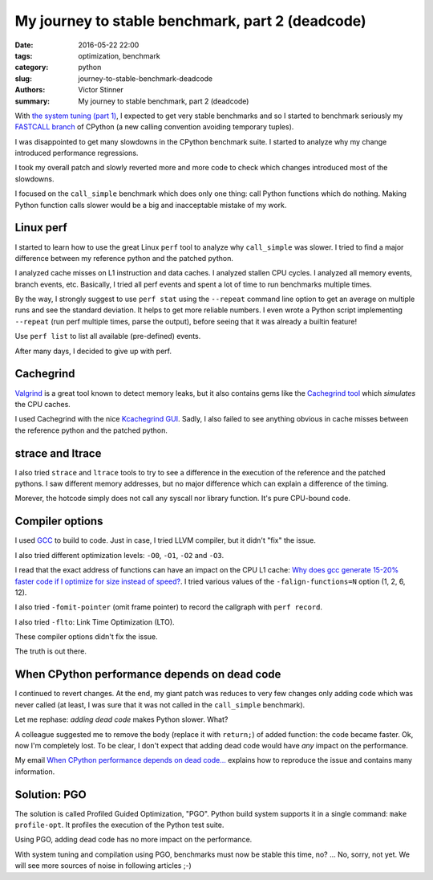 +++++++++++++++++++++++++++++++++++++++++++++++++
My journey to stable benchmark, part 2 (deadcode)
+++++++++++++++++++++++++++++++++++++++++++++++++

:date: 2016-05-22 22:00
:tags: optimization, benchmark
:category: python
:slug: journey-to-stable-benchmark-deadcode
:authors: Victor Stinner
:summary: My journey to stable benchmark, part 2 (deadcode)

.. image:: images/snail.jpg
   :alt: Snail
   :target: https://www.flickr.com/photos/uw67/16875152403/

With `the system tuning (part 1) <{filename}/stable_benchmark_system.rst>`_, I
expected to get very stable benchmarks and so I started to benchmark seriously
my `FASTCALL branch <https://bugs.python.org/issue26814>`_ of CPython (a new
calling convention avoiding temporary tuples).

I was disappointed to get many slowdowns in the CPython benchmark suite. I
started to analyze why my change introduced performance regressions.

I took my overall patch and slowly reverted more and more code to check which
changes introduced most of the slowdowns.

I focused on the ``call_simple`` benchmark which does only one thing: call
Python functions which do nothing.  Making Python function calls slower would
be a big and inacceptable mistake of my work.


Linux perf
==========

I started to learn how to use the great Linux ``perf`` tool to analyze why
``call_simple`` was slower. I tried to find a major difference between my
reference python and the patched python.

I analyzed cache misses on L1 instruction and data caches.  I analyzed stallen
CPU cycles. I analyzed all memory events, branch events, etc. Basically, I tried
all perf events and spent a lot of time to run benchmarks multiple times.

By the way, I strongly suggest to use ``perf stat`` using the ``--repeat``
command line option to get an average on multiple runs and see the standard
deviation. It helps to get more reliable numbers. I even wrote a Python script
implementing ``--repeat`` (run perf multiple times, parse the output), before
seeing that it was already a builtin feature!

Use ``perf list`` to list all available (pre-defined) events.

After many days, I decided to give up with perf.


Cachegrind
==========

.. image:: images/valgrind.png
   :alt: Logo of the Valgrind project
   :target: http://valgrind.org/

`Valgrind <http://valgrind.org/>`_ is a great tool known to detect memory
leaks, but it also contains gems like the `Cachegrind tool
<http://valgrind.org/docs/manual/cg-manual.html>`_ which *simulates* the
CPU caches.

I used Cachegrind with the nice `Kcachegrind GUI
<http://kcachegrind.sourceforge.net/>`_. Sadly, I also failed to see anything
obvious in cache misses between the reference python and the patched python.


strace and ltrace
=================

.. image:: images/strace_ltrace.png
   :alt: strace and ltrace

I also tried ``strace`` and ``ltrace`` tools to try to see a difference in the
execution of the reference and the patched pythons. I saw different memory
addresses, but no major difference which can explain a difference of the
timing.

Morever, the hotcode simply does not call any syscall nor library
function. It's pure CPU-bound code.

Compiler options
================

.. image:: images/gcc.png
   :alt: GCC logo
   :align: right
   :target: https://gcc.gnu.org/

I used `GCC <https://gcc.gnu.org/>`_ to build to code. Just in case, I tried
LLVM compiler, but it didn't "fix" the issue.

I also tried different optimization levels: ``-O0``, ``-O1``, ``-O2`` and
``-O3``.

I read that the exact address of functions can have an impact on the CPU L1
cache: `Why does gcc generate 15-20% faster code if I optimize for size instead
of speed?
<https://stackoverflow.com/questions/19470873/why-does-gcc-generate-15-20-faster-code-if-i-optimize-for-size-instead-of-speed>`_.
I tried various values of the ``-falign-functions=N`` option (1, 2, 6, 12).

I also tried ``-fomit-pointer`` (omit frame pointer) to record the callgraph with ``perf record``.

I also tried ``-flto``: Link Time Optimization (LTO).

These compiler options didn't fix the issue.

The truth is out there.


When CPython performance depends on dead code
=============================================

I continued to revert changes. At the end, my giant patch was reduces to very
few changes only adding code which was never called (at least, I was sure
that it was not called in the ``call_simple`` benchmark).

Let me rephase: *adding dead code* makes Python slower. What?

A colleague suggested me to remove the body (replace it with ``return;``) of
added function: the code became faster. Ok, now I'm completely lost. To be
clear, I don't expect that adding dead code would have *any* impact on the
performance.

My email `When CPython performance depends on dead code...
<https://mail.python.org/pipermail/speed/2016-April/000341.html>`_ explains how
to reproduce the issue and contains many information.


Solution: PGO
=============

The solution is called Profiled Guided Optimization, "PGO". Python build system
supports it in a single command: ``make profile-opt``. It profiles the
execution of the Python test suite.

Using PGO, adding dead code has no more impact on the performance.

With system tuning and compilation using PGO, benchmarks must now be stable
this time, no? ... No, sorry, not yet. We will see more sources of noise
in following articles ;-)
